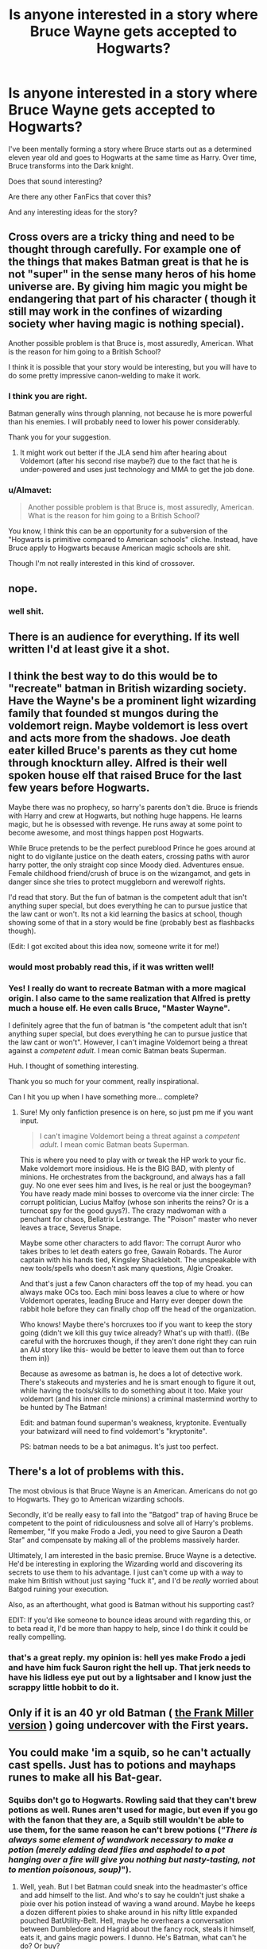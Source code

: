 #+TITLE: Is anyone interested in a story where Bruce Wayne gets accepted to Hogwarts?

* Is anyone interested in a story where Bruce Wayne gets accepted to Hogwarts?
:PROPERTIES:
:Author: sanksankbaby
:Score: 8
:DateUnix: 1453593145.0
:DateShort: 2016-Jan-24
:FlairText: Discussion
:END:
I've been mentally forming a story where Bruce starts out as a determined eleven year old and goes to Hogwarts at the same time as Harry. Over time, Bruce transforms into the Dark knight.

Does that sound interesting?

Are there any other FanFics that cover this?

And any interesting ideas for the story?


** Cross overs are a tricky thing and need to be thought through carefully. For example one of the things that makes Batman great is that he is not "super" in the sense many heros of his home universe are. By giving him magic you might be endangering that part of his character ( though it still may work in the confines of wizarding society wher having magic is nothing special).

Another possible problem is that Bruce is, most assuredly, American. What is the reason for him going to a British School?

I think it is possible that your story would be interesting, but you will have to do some pretty impressive canon-welding to make it work.
:PROPERTIES:
:Author: misfit_hog
:Score: 11
:DateUnix: 1453602217.0
:DateShort: 2016-Jan-24
:END:

*** I think you are right.

Batman generally wins through planning, not because he is more powerful than his enemies. I will probably need to lower his power considerably.

Thank you for your suggestion.
:PROPERTIES:
:Author: sanksankbaby
:Score: 7
:DateUnix: 1453603287.0
:DateShort: 2016-Jan-24
:END:

**** It might work out better if the JLA send him after hearing about Voldemort (after his second rise maybe?) due to the fact that he is under-powered and uses just technology and MMA to get the job done.
:PROPERTIES:
:Author: Musical_life
:Score: 2
:DateUnix: 1453611004.0
:DateShort: 2016-Jan-24
:END:


*** u/Almavet:
#+begin_quote
  Another possible problem is that Bruce is, most assuredly, American. What is the reason for him going to a British School?
#+end_quote

You know, I think this can be an opportunity for a subversion of the "Hogwarts is primitive compared to American schools" cliche. Instead, have Bruce apply to Hogwarts because American magic schools are shit.

Though I'm not really interested in this kind of crossover.
:PROPERTIES:
:Author: Almavet
:Score: 4
:DateUnix: 1453639356.0
:DateShort: 2016-Jan-24
:END:


** nope.
:PROPERTIES:
:Author: Lord_Anarchy
:Score: 16
:DateUnix: 1453596388.0
:DateShort: 2016-Jan-24
:END:

*** well shit.
:PROPERTIES:
:Author: sanksankbaby
:Score: 8
:DateUnix: 1453599462.0
:DateShort: 2016-Jan-24
:END:


** There is an audience for everything. If its well written I'd at least give it a shot.
:PROPERTIES:
:Author: howtopleaseme
:Score: 7
:DateUnix: 1453599840.0
:DateShort: 2016-Jan-24
:END:


** I think the best way to do this would be to "recreate" batman in British wizarding society. Have the Wayne's be a prominent light wizarding family that founded st mungos during the voldemort reign. Maybe voldemort is less overt and acts more from the shadows. Joe death eater killed Bruce's parents as they cut home through knockturn alley. Alfred is their well spoken house elf that raised Bruce for the last few years before Hogwarts.

Maybe there was no prophecy, so harry's parents don't die. Bruce is friends with Harry and crew at Hogwarts, but nothing huge happens. He learns magic, but he is obsessed with revenge. He runs away at some point to become awesome, and most things happen post Hogwarts.

While Bruce pretends to be the perfect pureblood Prince he goes around at night to do vigilante justice on the death eaters, crossing paths with auror harry potter, the only straight cop since Moody died. Adventures ensue. Female childhood friend/crush of bruce is on the wizangamot, and gets in danger since she tries to protect muggleborn and werewolf rights.

I'd read that story. But the fun of batman is the competent adult that isn't anything super special, but does everything he can to pursue justice that the law cant or won't. Its not a kid learning the basics at school, though showing some of that in a story would be fine (probably best as flashbacks though).

(Edit: I got excited about this idea now, someone write it for me!)
:PROPERTIES:
:Author: MystycMoose
:Score: 6
:DateUnix: 1453679318.0
:DateShort: 2016-Jan-25
:END:

*** would most probably read this, if it was written well!
:PROPERTIES:
:Author: Wow_Savage
:Score: 3
:DateUnix: 1453756551.0
:DateShort: 2016-Jan-26
:END:


*** Yes! I really do want to recreate Batman with a more magical origin. I also came to the same realization that Alfred is pretty much a house elf. He even calls Bruce, "Master Wayne".

I definitely agree that the fun of batman is "the competent adult that isn't anything super special, but does everything he can to pursue justice that the law cant or won't". However, I can't imagine Voldemort being a threat against a /competent adult/. I mean comic Batman beats Superman.

Huh. I thought of something interesting.

Thank you so much for your comment, really inspirational.

Can I hit you up when I have something more... complete?
:PROPERTIES:
:Author: sanksankbaby
:Score: 2
:DateUnix: 1453693566.0
:DateShort: 2016-Jan-25
:END:

**** Sure! My only fanfiction presence is on here, so just pm me if you want input.

#+begin_quote
  I can't imagine Voldemort being a threat against a /competent adult/. I mean comic Batman beats Superman.
#+end_quote

This is where you need to play with or tweak the HP work to your fic. Make voldemort more insidious. He is the BIG BAD, with plenty of minions. He orchestrates from the background, and always has a fall guy. No one ever sees him and lives, is he real or just the boogeyman? You have ready made mini bosses to overcome via the inner circle: The corrupt politician, Lucius Malfoy (whose son inherits the reins? Or is a turncoat spy for the good guys?). The crazy madwoman with a penchant for chaos, Bellatrix Lestrange. The "Poison" master who never leaves a trace, Severus Snape.

Maybe some other characters to add flavor: The corrupt Auror who takes bribes to let death eaters go free, Gawain Robards. The Auror captain with his hands tied, Kingsley Shacklebolt. The unspeakable with new tools/spells who doesn't ask many questions, Algie Croaker.

And that's just a few Canon characters off the top of my head. you can always make OCs too. Each mini boss leaves a clue to where or how Voldemort operates, leading Bruce and Harry ever deeper down the rabbit hole before they can finally chop off the head of the organization.

Who knows! Maybe there's horcruxes too if you want to keep the story going (didn't we kill this guy twice already? What's up with that!). ((Be careful with the horcruxes though, if they aren't done right they can ruin an AU story like this- would be better to leave them out than to force them in))

Because as awesome as batman is, he does a lot of detective work. There's stakeouts and mysteries and he is smart enough to figure it out, while having the tools/skills to do something about it too. Make your voldemort (and his inner circle minions) a criminal mastermind worthy to be hunted by The Batman!

Edit: and batman found superman's weakness, kryptonite. Eventually your batwizard will need to find voldemort's "kryptonite".

PS: batman needs to be a bat animagus. It's just too perfect.
:PROPERTIES:
:Author: MystycMoose
:Score: 2
:DateUnix: 1453700395.0
:DateShort: 2016-Jan-25
:END:


** There's a lot of problems with this.

The most obvious is that Bruce Wayne is an American. Americans do not go to Hogwarts. They go to American wizarding schools.

Secondly, it'd be really easy to fall into the "Batgod" trap of having Bruce be competent to the point of ridiculousness and solve all of Harry's problems. Remember, "If you make Frodo a Jedi, you need to give Sauron a Death Star" and compensate by making all of the problems massively harder.

Ultimately, I am interested in the basic premise. Bruce Wayne is a detective. He'd be interesting in exploring the Wizarding world and discovering its secrets to use them to his advantage. I just can't come up with a way to make him British without just saying "fuck it", and I'd be /really/ worried about Batgod ruining your execution.

Also, as an afterthought, what good is Batman without his supporting cast?

EDIT: If you'd like someone to bounce ideas around with regarding this, or to beta read it, I'd be more than happy to help, since I do think it could be really compelling.
:PROPERTIES:
:Author: Adekis
:Score: 4
:DateUnix: 1453616325.0
:DateShort: 2016-Jan-24
:END:

*** that's a great reply. my opinion is: hell yes make Frodo a jedi and have him fuck Sauron right the hell up. That jerk needs to have his lidless eye put out by a lightsaber and I know just the scrappy little hobbit to do it.
:PROPERTIES:
:Author: sfjoellen
:Score: 0
:DateUnix: 1453661827.0
:DateShort: 2016-Jan-24
:END:


** Only if it is an 40 yr old Batman ( [[https://latimesherocomplex.files.wordpress.com/2010/07/6a00d8341c630a53ef0133f2b09fdb970b-320wi.jpg][the Frank Miller version]] ) going undercover with the First years.
:PROPERTIES:
:Score: 3
:DateUnix: 1453732948.0
:DateShort: 2016-Jan-25
:END:


** You could make 'im a squib, so he can't actually cast spells. Just has to potions and mayhaps runes to make all his Bat-gear.
:PROPERTIES:
:Author: bloopenstein
:Score: 2
:DateUnix: 1453623033.0
:DateShort: 2016-Jan-24
:END:

*** Squibs don't go to Hogwarts. Rowling said that they can't brew potions as well. Runes aren't used for magic, but even if you go with the fanon that they are, a Squib still wouldn't be able to use them, for the same reason he can't brew potions (/"There is always some element of wandwork necessary to make a potion (merely adding dead flies and asphodel to a pot hanging over a fire will give you nothing but nasty-tasting, not to mention poisonous, soup)/").
:PROPERTIES:
:Author: Almavet
:Score: 1
:DateUnix: 1453639139.0
:DateShort: 2016-Jan-24
:END:

**** Well, yeah. But I bet Batman could sneak into the headmaster's office and add himself to the list. And who's to say he couldn't just shake a pixie over his potion instead of waving a wand around. Maybe he keeps a dozen different pixies to shake around in his nifty little expanded pouched BatUtility-Belt. Hell, maybe he overhears a conversation between Dumbledore and Hagrid about the fancy rock, steals it himself, eats it, and gains magic powers. I dunno. He's Batman, what can't he do? Or buy?
:PROPERTIES:
:Author: bloopenstein
:Score: 1
:DateUnix: 1453646323.0
:DateShort: 2016-Jan-24
:END:

***** u/Almavet:
#+begin_quote
  He's Batman, what can't he do?
#+end_quote

A lot. Especially when it comes to castles which muggles can't see or approach. Or magical mirrors. If you want to make him use magic, either turn him into a wizard, or make Alfred/Lucius wizards who make stuff for him. I can't stand those "muggles pwn wizards" stories, they're just so unrealistic.

As to those shaken pixies... read what Rowling said again. It's not about being a wizard, it's about channeling magic.
:PROPERTIES:
:Author: Almavet
:Score: 1
:DateUnix: 1453651182.0
:DateShort: 2016-Jan-24
:END:


**** You could ascribe to the point of view that only what is seen or stated in the books counts as canon ( "death of the Author", pretty much). In such a case it would seem entirely possible that certain potions could be brewed even without magic.

But even then there are problems with the Squib!Bruce at Hogwarts idea, I think. Especially if you would go with the idea of him still being a kid at the beginning. Batman can do a lot and it is entirely possible he figures out where Hogwarts lies, fights through any anti muggle wards that play tricks on your mind ( he's got experience with "things that play tricks on your mind"), etc.

11-year old Bruce? He's not really there yet.
:PROPERTIES:
:Author: misfit_hog
:Score: 1
:DateUnix: 1453668311.0
:DateShort: 2016-Jan-25
:END:


** sure, i'd try it.
:PROPERTIES:
:Author: sfjoellen
:Score: 1
:DateUnix: 1453661475.0
:DateShort: 2016-Jan-24
:END:


** If I was going to read a Batman/Harry Potter crossover, I would probably be most interested in one thing which I think you should seriously consider. Joker. Voldemort. Team Up. If Bats has magic, why no MR. J? It would help you keep out of "batgod" territory, as [[/u/Adekis]] stated could be a problem. If this happens, keep me posted! I'd love to give feedback on such a different idea :)
:PROPERTIES:
:Author: OhaiItsThatOneGuy
:Score: 1
:DateUnix: 1453797965.0
:DateShort: 2016-Jan-26
:END:

*** And see, I hate the idea of a Joker/Voldemort team-up because I think that the Joker is usually done poorly and pretentiously by people who think he's more important than he is. And I don't think he fits in very well with the Wizarding aesthetic. There are definitely characters I'd like to see though. For example, a muggle Luthor discovers the existence of a whole subset of metahumans with reality-bending powers. Think he'd take that lying down? He's going to research the hell out of that. Or the League of Shadows, for instance.

But it's worth noting that it'd be really hard to focus on any super-villains when you're in a boarding school in Scotland, unless you do something really dumb like making Cedric into Two-Face. No, I think it's better to just nerf Bruce, except for deductive prowess, and buff all of Voldemort's forces to compensate for having young Bat wizard on your team.
:PROPERTIES:
:Author: Adekis
:Score: 2
:DateUnix: 1453813043.0
:DateShort: 2016-Jan-26
:END:
